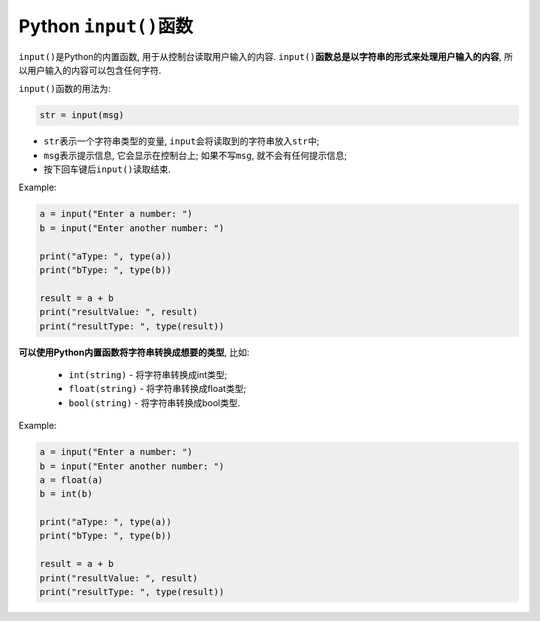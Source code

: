 Python ``input()``\ 函数
========================

``input()``\ 是Python的内置函数, 用于从控制台读取用户输入的内容. 
``input()``\ **函数总是以字符串的形式来处理用户输入的内容**\ , 所以用户输入的内容可以包含任何字符.

``input()``\ 函数的用法为:

.. code-block:: python

    str = input(msg)

*   ``str``\ 表示一个字符串类型的变量, ``input``\ 会将读取到的字符串放入\ ``str``\ 中;
*   ``msg``\ 表示提示信息, 它会显示在控制台上; 如果不写\ ``msg``\ , 就不会有任何提示信息;
*   按下回车键后\ ``input()``\ 读取结束.


Example:

.. code-block:: python

    a = input("Enter a number: ")
    b = input("Enter another number: ")

    print("aType: ", type(a))
    print("bType: ", type(b))

    result = a + b
    print("resultValue: ", result)
    print("resultType: ", type(result))


**可以使用Python内置函数将字符串转换成想要的类型**, 比如:

    *   ``int(string)`` - 将字符串转换成int类型;
    *   ``float(string)`` - 将字符串转换成float类型;
    *   ``bool(string)`` - 将字符串转换成bool类型.

Example:

.. code-block:: python

    a = input("Enter a number: ")
    b = input("Enter another number: ")
    a = float(a)
    b = int(b)

    print("aType: ", type(a))
    print("bType: ", type(b))

    result = a + b
    print("resultValue: ", result)
    print("resultType: ", type(result))

